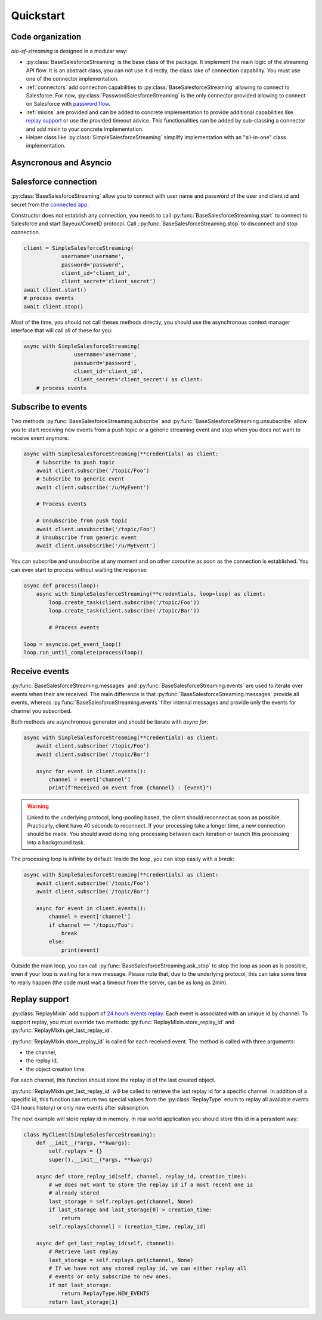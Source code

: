 Quickstart
==========

.. py:module:: aio_sf_streaming

.. py:currentmodule:: aio_sf_streaming

Code organization
-----------------

*aio-sf-streaming* is designed in a modular way:

- :py:class:`BaseSalesforceStreaming` is the base class of the package. It
  implement the main logic of the streaming API flow. It is an abstract class,
  you can not use it directly, the class lake of connection capability. You
  must use one of the connector implementation.
- :ref:`connectors` add connection capabilities to
  :py:class:`BaseSalesforceStreaming` allowing to connect to Salesforce. For
  now, :py:class:`PasswordSalesforceStreaming` is the only connector provided
  allowing to connect on Salesforce with `password flow <https://developer.salesforce.com/docs/atlas.en-us.api_rest.meta/api_rest/intro_understanding_username_password_oauth_flow.htm>`_.
- :ref:`mixins` are provided and can be added to concrete implementation to
  provide additional capabilities like `replay support <https://developer.salesforce.com/docs/atlas.en-us.api_streaming.meta/api_streaming/using_streaming_api_durability.htm>`_
  or use the provided timeout advice. This functionalities can be added
  by sub-classing a connector and add mixin to your concrete implementation.
- Helper class like :py:class:`SimpleSalesforceStreaming` simplify implementation
  with an "all-in-one" class implementation.

Asyncronous and Asyncio
-----------------------


Salesforce connection
---------------------

:py:class:`BaseSalesforceStreaming` allow you to connect with user name and
password of the user and client id and secret from the `connected app <https://developer.salesforce.com/docs/atlas.en-us.api_rest.meta/api_rest/intro_defining_remote_access_applications.htm>`_.

Constructor does not establish any connection, you needs to call
:py:func:`BaseSalesforceStreaming.start` to connect to Salesforce and
start Bayeux/CometD protocol. Call ::py:func:`BaseSalesforceStreaming.stop` 
to disconnect and stop connection.

.. code-block:: python

    client = SimpleSalesforceStreaming(
                username='username',
                password='password',
                client_id='client_id',
                client_secret='client_secret')
    await client.start()
    # process events
    await client.stop()

Most of the time, you should not call theses methods directly, you should use
the asynchronous context manager interface that will call all of these for you:

.. code-block:: python

    async with SimpleSalesforceStreaming(
                    username='username',
                    password='password',
                    client_id='client_id',
                    client_secret='client_secret') as client:
        # process events

Subscribe to events
-------------------

Two methods :py:func:`BaseSalesforceStreaming.subscribe` and :py:func:`BaseSalesforceStreaming.unsubscribe` 
allow you to start receiving new events from a push topic or a generic streaming event
and stop when you does not want to receive event anymore.


.. code-block:: python

    async with SimpleSalesforceStreaming(**credentials) as client:
        # Subscribe to push topic
        await client.subscribe('/topic/Foo')
        # Subscribe to generic event
        await client.subscribe('/u/MyEvent')

        # Process events

        # Unsubscribe from push topic
        await client.unsubscribe('/topic/Foo')
        # Unsubscribe from generic event
        await client.unsubscribe('/u/MyEvent')

You can subscribe and unsubscribe at any moment and on other coroutine as
soon as the connection is established. You can even start to process without
waiting the response:

.. code-block:: python

    async def process(loop):
        async with SimpleSalesforceStreaming(**credentials, loop=loop) as client:
            loop.create_task(client.subscribe('/topic/Foo'))
            loop.create_task(client.subscribe('/topic/Bar'))

            # Process events

    loop = asyncio.get_event_loop()
    loop.run_until_complete(process(loop))

Receive events
--------------

:py:func:`BaseSalesforceStreaming.messages` and :py:func:`BaseSalesforceStreaming.events` 
are used to iterate over events when their are received. The main difference is
that :py:func:`BaseSalesforceStreaming.messages` provide all events, whereas
:py:func:`BaseSalesforceStreaming.events` filter internal messages and provide
only the events for channel you subscribed.

Both methods are asynchronous generator and should be iterate with `async for`:

.. code-block:: python

    async with SimpleSalesforceStreaming(**credentials) as client:
        await client.subscribe('/topic/Foo')
        await client.subscribe('/topic/Bar')

        async for event in client.events():
            channel = event['channel']
            print(f"Received an event from {channel} : {event}")


.. warning::
    Linked to the underlying protocol, long-pooling based, the client
    should reconnect as soon as possible. Practically, client have 40
    seconds to reconnect. If your processing take a longer time, a new
    connection should be made. You should avoid doing long processing
    between each iteration or launch this processing into a background
    task.

The processing loop is infinite by default. Inside the loop, you can stop
easily with a `break`:

.. code-block:: python

    async with SimpleSalesforceStreaming(**credentials) as client:
        await client.subscribe('/topic/Foo')
        await client.subscribe('/topic/Bar')

        async for event in client.events():
            channel = event['channel']
            if channel == '/topic/Foo':
                break
            else:
                print(event)

Outside the main loop, you can call :py:func:`BaseSalesforceStreaming.ask_stop`
to stop the loop as soon as is possible, even if your loop is waiting for a new
message. Please note that, due to the underlying protocol, this can take some
time to really happen (the code must wait a timeout from the server, can be as
long as 2min).

Replay support
--------------

:py:class:`ReplayMixin` add support of `24 hours events replay <https://developer.salesforce.com/docs/atlas.en-us.api_streaming.meta/api_streaming/using_streaming_api_durability.htm>`_.
Each event is associated with an unique id by channel. To support replay, you
must override two methods: :py:func:`ReplayMixin.store_replay_id` and :py:func:`ReplayMixin.get_last_replay_id`.

:py:func:`ReplayMixin.store_replay_id` is called for each received event. The
method is called with three arguments:

- the channel,
- the replay id,
- the object creation time.

For each channel, this function should store the replay id of the last created
object.

:py:func:`ReplayMixin.get_last_replay_id` will be called to retrieve the last
replay id for a specific channel. In addition of a specific id, this function
can return two special values from the :py:class:`ReplayType` enum to replay
all available events (24 hours history) or only new events after subscription.

The next example will store replay id in memory. In real world application you
should store this id in a persistent way:

.. code-block:: python

    class MyClient(SimpleSalesforceStreaming):
        def __init__(*args, **kwargs):
            self.replays = {}
            super().__init__(*args, **kwargs)

        async def store_replay_id(self, channel, replay_id, creation_time):
            # we does not want to store the replay id if a most recent one is
            # already stored
            last_storage = self.replays.get(channel, None)
            if last_storage and last_storage[0] > creation_time:
                return
            self.replays[channel] = (creation_time, replay_id)

        async def get_last_replay_id(self, channel):
            # Retrieve last replay
            last_storage = self.replays.get(channel, None)
            # If we have not any stored replay id, we can either replay all
            # events or only subscribe to new ones.
            if not last_storage:
                return ReplayType.NEW_EVENTS
            return last_storage[1]

